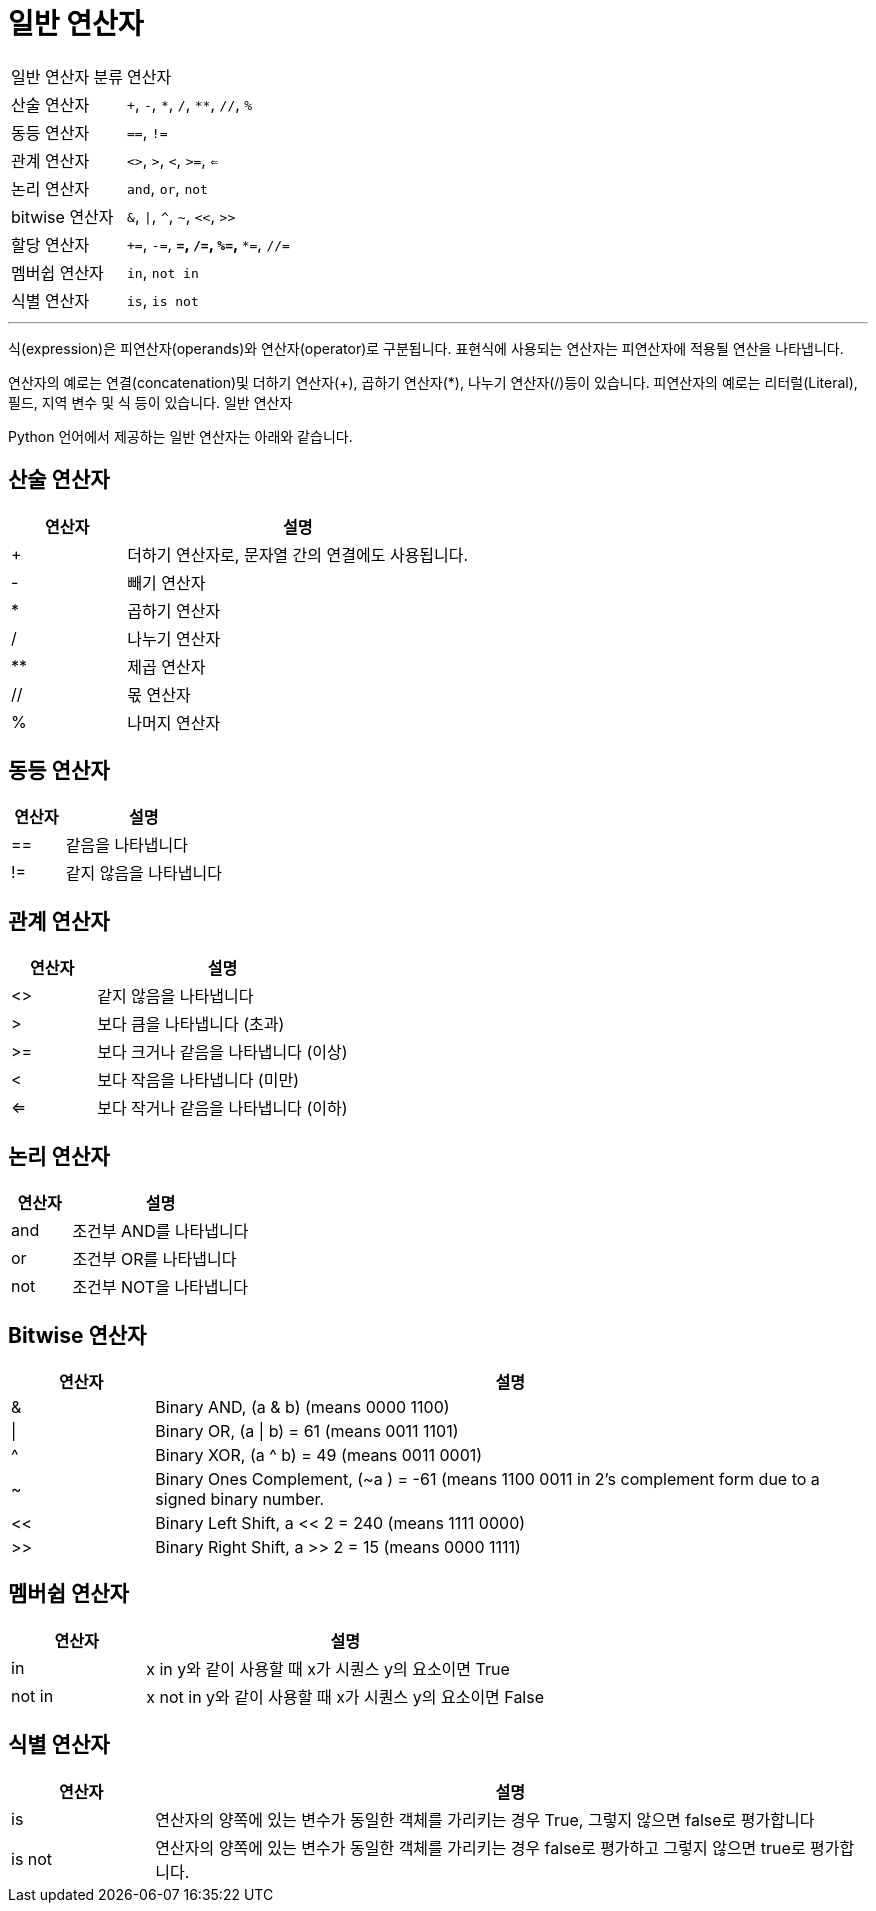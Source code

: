= 일반 연산자

[cols="1,3", option="header"]
|===
|일반 연산자 분류|연산자
|산술 연산자|`+`, `-`, `\*`, `/`, `**`, `//`, `%`
|동등 연산자|`==`, `!=`
|관계 연산자|`<>`, `>`, `<`, `>=`, `<=`
|논리 연산자|`and`, `or`, `not`
|bitwise 연산자|`&`, `\|`, `^`, `~`, `<<`, `>>`
|할당 연산자|`+=`, `-=`, `*=`, `/=`, `%=`, `**=`, `//=`
|멤버쉽 연산자|`in`, `not in`
|식별 연산자|`is`, `is not`
|===

---

식(expression)은 피연산자(operands)와 연산자(operator)로 구분됩니다. 표현식에 사용되는 연산자는 피연산자에 적용될 연산을 나타냅니다.

연산자의 예로는 연결(concatenation)및 더하기 연산자(+), 곱하기 연산자(*), 나누기 연산자(/)등이 있습니다. 피연산자의 예로는 리터럴(Literal), 필드, 지역 변수 및 식 등이 있습니다. 일반 연산자

Python 언어에서 제공하는 일반 연산자는 아래와 같습니다.

== 산술 연산자

[cols="1, 3" options="header"]
|===
|연산자|설명
|+	|더하기 연산자로, 문자열 간의 연결에도 사용됩니다.
|-	|빼기 연산자
|*	|곱하기 연산자
|/	|나누기 연산자
|** |제곱 연산자
|// |몫 연산자
|%	|나머지 연산자
|===

== 동등 연산자
[cols="1, 3" options="header"]
|===
|연산자|설명
|==	|같음을 나타냅니다
|!=	|같지 않음을 나타냅니다
|===

== 관계 연산자

[cols="1, 3" options="header"]
|===
|연산자|설명
|<>	|같지 않음을 나타냅니다
|>	|보다 큼을 나타냅니다 (초과)
|>=	|보다 크거나 같음을 나타냅니다 (이상)
|<	|보다 작음을 나타냅니다 (미만)
|<=	|보다 작거나 같음을 나타냅니다 (이하)
|===

== 논리 연산자

[cols="1, 3" options="header"]
|===
|연산자|설명
|and|조건부 AND를 나타냅니다
|or	|조건부 OR를 나타냅니다
|not|조건부 NOT을 나타냅니다
|===

== Bitwise 연산자

[cols="1, 5" options="header"]
|===
|연산자|설명
|&| Binary AND, (a & b) (means 0000 1100)
|\||Binary OR, (a \| b) = 61 (means 0011 1101)
|^|Binary XOR, (a ^ b) = 49 (means 0011 0001)
|~|Binary Ones Complement, (~a ) = -61 (means 1100 0011 in 2's complement form due to a signed binary number.
|<<|Binary Left Shift, a << 2 = 240 (means 1111 0000)
|>>|Binary Right Shift, a >> 2 = 15 (means 0000 1111)
|===

== 멤버쉽 연산자

[cols="1, 3", options="header"]
|===
|연산자|설명
|in|x in y와 같이 사용할 때 x가 시퀀스 y의 요소이면 True
|not in|x not in y와 같이 사용할 때 x가 시퀀스 y의 요소이면 False
|===

== 식별 연산자

[cols="1,5", options="header"]
|===
|연산자|설명
|is|연산자의 양쪽에 있는 변수가 동일한 객체를 가리키는 경우 True, 그렇지 않으면 false로 평가합니다
|is not|연산자의 양쪽에 있는 변수가 동일한 객체를 가리키는 경우 false로 평가하고 그렇지 않으면 true로 평가합니다.
|===
